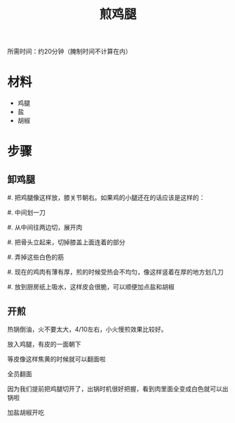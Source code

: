 #+OPTIONS: html-style:nil
#+HTML_HEAD: <link rel="stylesheet" type="text/css" href="/cook/style.css"/>
#+HTML_HEAD_EXTRA: <script type="text/javascript" src="/cook/script.js"></script>
#+HTML_LINK_UP: ../
#+HTML_LINK_HOME: /cook/
#+TITLE: 煎鸡腿

所需时间：约20分钟（腌制时间不计算在内）

* 材料

- 鸡腿
- 盐
- 胡椒

* 步骤

** 卸鸡腿

#. 把鸡腿像这样放，膝关节朝右。如果鸡的小腿还在的话应该是这样的：

[[./leg0.jpg]]

#. 中间划一刀

#. 从中间往两边切，展开肉

[[./leg1.jpg]]

[[./leg2.jpg]]

#. 把骨头立起来，切掉膝盖上面连着的部分

[[./leg3.jpg]]

#. 弄掉这些白色的筋

[[./leg4.jpg]]

#. 现在的鸡肉有薄有厚，煎的时候受热会不均匀，像这样竖着在厚的地方划几刀

[[./leg5.jpg]]

#. 放到厨房纸上吸水，这样皮会很脆，可以顺便加点盐和胡椒

[[./leg6.jpg]]

** 开煎

热锅倒油，火不要太大，4/10左右，小火慢煎效果比较好。

[[./fry0.jpg]]

放入鸡腿，有皮的一面朝下

[[./fry1.jpg]]

等皮像这样焦黄的时候就可以翻面啦

[[./fry2.jpg]]

全员翻面

[[./fry3.jpg]]

因为我们提前把鸡腿切开了，出锅时机很好把握，看到肉里面全变成白色就可以出锅啦

[[./fry4.jpg]]

加盐胡椒开吃

[[./finish.jpg]]
